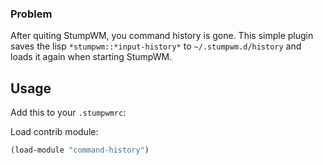 # command-history

*** Problem
After quiting StumpWM, you command history is gone.
This simple plugin saves the lisp =*stumpwm::*input-history*= to =~/.stumpwm.d/history= and loads it again when starting StumpWM.

** Usage
Add this to your =.stumpwmrc=:

Load contrib module:
#+BEGIN_SRC lisp
  (load-module "command-history")
#+END_SRC
